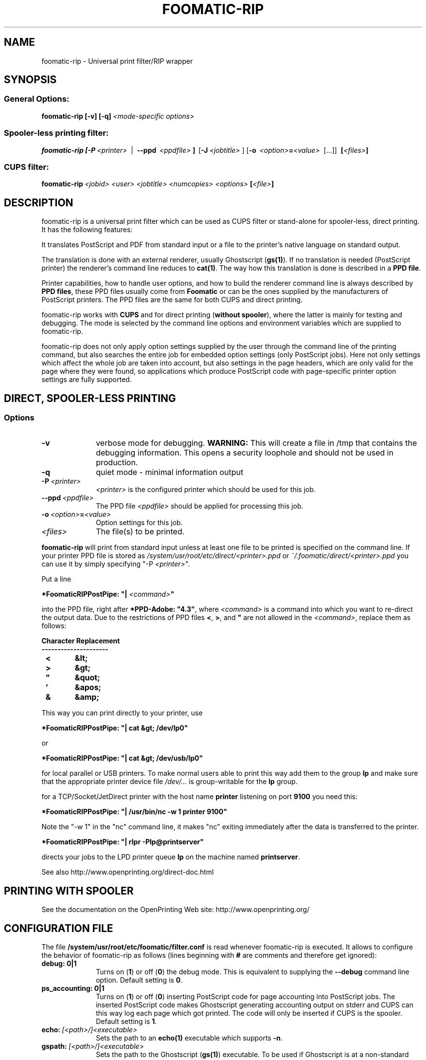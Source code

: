 .\" This -*- nroff -*- source file is part of foomatic.

.hy 0
.TH FOOMATIC-RIP 1 "2013-11-06" "cups-filters"
.SH NAME
foomatic-rip \- Universal print filter/RIP wrapper
.SH SYNOPSIS

.SS \fRGeneral Options:
.BI \fBfoomatic-rip\fR\ \fB[-v]\ [-q]\fP \fI\ <mode-specific\ options>

.SS \fRSpooler-less printing filter:
.BI \fBfoomatic-rip\fR\ \fB[\fB-P\fR \ \fI<printer>\fR \ 
| \ \fB--ppd\fR \ \fI<ppdfile>\fR \fB]\fR \ [\fB-J\fR\ \fI<jobtitle>\fR ]
[\fB-o\fR \ \fI<option>\fB=\fI<value>\fR \ [...]] \ \fB[\fI<files>\fB]\fR

.SS \fRCUPS filter:
.BI \fBfoomatic-rip\fR\ \fI<jobid>\fR \ \fI<user>\fR \ \fI<jobtitle>\fR \ \fI<numcopies>\fR \ \fI<options>\fR \ \fB[\fI<file>\fB]\fR 

.SH DESCRIPTION
foomatic-rip is a universal print filter which can be used as CUPS filter or
stand-alone for spooler-less, direct printing. It has the following features:

.Topic 
It translates PostScript and PDF from standard input or a file to the printer's
native language on standard output.

.Topic
The translation is done with an external renderer, usually Ghostscript
(\fBgs(1)\fR). If no translation is needed (PostScript printer) the
renderer's command line reduces to \fBcat(1)\fR. The way how this
translation is done is described in a \fBPPD file\fR.

.Topic
Printer capabilities, how to handle user options, and how to build the
renderer command line is always described by \fBPPD files\fR, these
PPD files usually come from \fBFoomatic\fR or can be the ones supplied by
the manufacturers of PostScript printers. The PPD files are the same
for both CUPS and direct printing.

.Topic
foomatic-rip works with \fBCUPS\fR and for direct printing (\fBwithout
spooler\fR), where the latter is mainly for testing and debugging.
The mode is selected by the command line options and environment
variables which are supplied to foomatic-rip.

.Topic
foomatic-rip does not only apply option settings supplied by the user
through the command line of the printing command, but also searches
the entire job for embedded option settings (only PostScript
jobs). Here not only settings which affect the whole job are taken into
account, but also settings in the page headers, which are only valid
for the page where they were found, so applications which produce
PostScript code with page-specific printer option settings are fully
supported.

.SH DIRECT, SPOOLER-LESS PRINTING

.SS Options

.TP 10
.B \-v
\fRverbose mode for debugging.
.B WARNING:
This will create a file in /tmp that contains the debugging information.
This opens a security loophole and should not be used in production.

.TP 10
.B \-q
\fRquiet mode - minimal information output

.TP 10
.BI \-P \ <printer>
\fI<printer>\fR is the configured printer which should be used for this job.

.TP 10
.BI \--ppd \ <ppdfile>
The PPD file \fI<ppdfile>\fR should be applied for processing this job.
.TP 10
.BI \-o \ \fI<option>\fB=\fI<value>\fR
Option settings for this job.
.TP 10
.BI \fI<files>\fR
The file(s) to be printed.

.P
\fBfoomatic-rip\fR will print from standard input unless at least one file to
be printed is specified on the command line.
If your printer PPD file is stored as \fI/system/usr/root/etc/direct/<printer>.ppd\fR
or \fI~/.foomatic/direct/<printer>.ppd\fR you can use it by simply specifying "-P \fI<printer>\fR".

Put a line

\fB*FoomaticRIPPostPipe: "| \fI<command>\fB"\fR
.hy 0

into the PPD file, right after \fB*PPD-Adobe: "4.3"\fR, where
\fI<command>\fR is a command into which you want to re-direct the
output data. Due to the restrictions of PPD files \fB<\fR, \fB>\fR, and
\fB"\fR are not allowed in the \fI<command>\fR, replace them as
follows:

.CodeSkip
.nf
.B Character	Replacement
.B ---------------------
.B		<	&lt;
.B		>	&gt;
.B		"	&quot;
.B		'	&apos;
.B		&	&amp;
.fi

This way you can print directly to your printer, use

\fB*FoomaticRIPPostPipe: "| cat &gt; /dev/lp0"\fR

or

\fB*FoomaticRIPPostPipe: "| cat &gt; /dev/usb/lp0"\fR

for local parallel or USB printers. To make normal users able to print
this way add them to the group \fBlp\fR and make sure that the
appropriate printer device file \fI/dev/...\fR is group-writable for
the \fBlp\fR group.

for a TCP/Socket/JetDirect printer with the host name \fBprinter\fR
listening on port \fB9100\fR you need this:

\fB*FoomaticRIPPostPipe: "| /usr/bin/nc -w 1 printer 9100"\fR

Note the "-w 1" in the "nc" command line, it makes "nc" exiting
immediately after the data is transferred to the printer.

\fB*FoomaticRIPPostPipe: "| rlpr -Plp@printserver"\fR

directs your jobs to the LPD printer queue \fBlp\fR on the machine
named \fBprintserver\fR.

See also http://www.openprinting.org/direct-doc.html

.SH "PRINTING WITH SPOOLER"

See the documentation on the OpenPrinting Web site:
.ft CW
http://www.openprinting.org/
\fR

.SH "CONFIGURATION FILE"

The file \fB/system/usr/root/etc/foomatic/filter.conf\fR is read whenever
foomatic-rip is executed. It allows to configure the behavior of
foomatic-rip as follows (lines beginning with \fB#\fR are comments and
therefore get ignored):

.TP 10
.B debug: 0|1
\fRTurns on (\fB1\fR) or off (\fB0\fR) the debug mode. This is equivalent to
supplying the \fB--debug\fR command line option. Default setting is \fB0\fR.

.TP 10
.B ps_accounting: 0|1
\fRTurns on (\fB1\fR) or off (\fB0\fR) inserting PostScript code for page
accounting into PostScript jobs. The inserted PostScript code makes
Ghostscript generating accounting output on stderr and CUPS can this way
log each page which got printed. The code will only be inserted if CUPS
is the spooler. Default setting is \fB1\fR.

.TP 10
.BI echo: \ [<path>/]<executable>
\fRSets the path to an \fBecho(1)\fR executable which supports \fB-n\fR.

.TP 10
.BI gspath: \ [<path>/]<executable>
\fRSets the path to the Ghostscript (\fBgs(1)\fR) executable. To be used if
Ghostscript is at a non-standard location or if an alternative Ghostscript
should be used.

.TP 10
.BI execpath: \ <path>[:<path>]...
\fRSets the \fB$PATH\fR variable to be used by foomatic-rip.

.TP 10
.BI cupsfilterpath: \ <path>[:<path>]...
\fRSets the directories (colon-separated) in which foomatic-rip searches for
CUPS filters.

.TP 10
.BI preferred_shell: \ [<path>/]<executable>
\fRSets the preferred shell to use when executing FoomaticRIPCommandLine and
friends. Several PPD files use shell constructs that require a more
modern shell like \fBbash\fR, \fBzsh\fR, or \fBksh\fR.


.SH FILES
.PD 0
.TP 0
/system/usr/root/etc/cups/ppd/<printer>.ppd
.TP 0
/system/usr/root/etc/direct/<printer>.ppd

The PPD files of the currently defined printers

.TP 0
/system/usr/root/etc/foomatic/filter.conf

Configuration file for foomatic-rip

.PD 0

.\".SH SEE ALSO
.\".IR foomatic-XXX (1),

.SH EXIT STATUS
.B foomatic-rip
returns 0 unless something unexpected happens.

.SH AUTHOR
Till Kamppeter <\fItill.kamppeter@gmail.com\fR> with parts of Manfred
Wassmanns's <\fImanolo@NCC-1701.B.Shuttle.de\fR> man pages for the
Foomatic 2.0.x filters.

.SH BUGS
None so far.

Please send bug reports to the OpenPrinting bug tracker:

http://bugs.linuxfoundation.org/

Use "OpenPrinting" as the product and "cups-filters" as the component.
